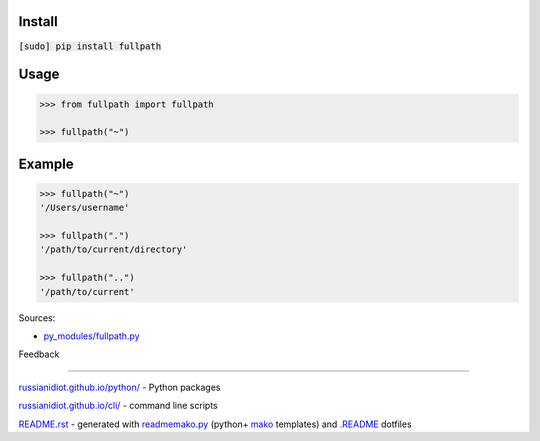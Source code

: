 .. image:: https://img.shields.io/badge/language-python-blue.svg

.. image:: https://img.shields.io/pypi/pyversions/fullpath.svg
   :target: https://pypi.python.org/pypi/fullpath

|codacy| |landscape| |codeclimate| |scrutinizer|

.. |scrutinizer| image:: https://scrutinizer-ci.com/g/russianidiot/fullpath.py/badges/quality-score.png?b=master
   :target: https://scrutinizer-ci.com/g/russianidiot/fullpath.py/master
   :alt: scrutinizer-ci.com

.. |codacy| image:: https://img.shields.io/codacy/35b047ae7ed143a0a45a9a173e362161.svg
   :target: https://www.codacy.com/app/russianidiot-github/fullpath-py/dashboard
   :alt: codacy.com

.. |codeclimate| image:: https://img.shields.io/codeclimate/github/russianidiot/fullpath.py.svg
   :target: https://codeclimate.com/github/russianidiot/fullpath.py
   :alt: codeclimate.com

.. |landscape| image:: https://landscape.io/github/russianidiot/fullpath.py/master/landscape.svg?style=flat
   :target: https://landscape.io/github/russianidiot/fullpath.py/master
   :alt: landscape.io

Install
```````

:code:`[sudo] pip install fullpath`

Usage
`````

.. code:: python
	
	>>> from fullpath import fullpath
	
	>>> fullpath("~")

Example
```````

.. code:: python
	
	>>> fullpath("~")
	'/Users/username'
	
	>>> fullpath(".")
	'/path/to/current/directory'
	
	>>> fullpath("..")
	'/path/to/current'

Sources:

*	`py_modules/fullpath.py`_

.. _`py_modules/fullpath.py`: https://github.com/russianidiot/fullpath.py/blob/master/py_modules/fullpath.py

Feedback |github_issues| |gitter| |github_follow|

.. |github_issues| image:: https://img.shields.io/github/issues/russianidiot/fullpath.py.svg
	:target: https://github.com/russianidiot/fullpath.py/issues

.. |github_follow| image:: https://img.shields.io/github/followers/russianidiot.svg?style=social&label=Follow
	:target: https://github.com/russianidiot

.. |gitter| image:: https://badges.gitter.im/russianidiot/fullpath.py.svg
	:target: https://gitter.im/russianidiot/fullpath.py

----

`russianidiot.github.io/python/`_  - Python packages

.. _russianidiot.github.io/python/: http://russianidiot.github.io/python/

`russianidiot.github.io/cli/`_  - command line scripts

.. _russianidiot.github.io/cli/: http://russianidiot.github.io/cli/

`README.rst`_  - generated with `readmemako.py`_ (python+ `mako`_ templates) and `.README`_ dotfiles

.. _README.rst: https://github.com/russianidiot/fullpath.py/blob/master/.README/pypi.python.org/README.rst
.. _readmemako.py: http://github.com/russianidiot/readmemako.py/
.. _mako: http://www.makotemplates.org/
.. _.README: https://github.com/russianidiot-dotfiles/.README
